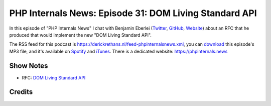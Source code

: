 PHP Internals News: Episode 31: DOM Living Standard API
=======================================================

.. articleMetaData::
   :Where: London, UK
   :Date: 2019-10-10 09:31 Europe/London
   :Tags: blog, php, phpinternalsnews
   :Short: pin031
   :Enclosure: media/pin-031.mp3

In this episode of "PHP Internals News" I chat with Benjamin Eberlei (`Twitter
<https://twitter.com/beberlei>`_, `GitHub <https://github.com/beberlei>`_,
`Website <https://beberlei.de>`_)
about an RFC that he produced that would implement the new "DOM Living
Standard API".

The RSS feed for this podcast is
https://derickrethans.nl/feed-phpinternalsnews.xml, you can download_ this
episode's MP3 file, and it's available on Spotify_ and iTunes_.
There is a dedicated website: https://phpinternals.news

.. _download: /media/pin-031.mp3
.. _Spotify: https://open.spotify.com/show/1Qcd282SDWGF3FSVuG6kuB
.. _iTunes: https://itunes.apple.com/gb/podcast/php-internals-news/id1455782198?mt=2

Show Notes
----------

- RFC: `DOM Living Standard API <https://wiki.php.net/rfc/dom_living_standard_api>`_

Credits
-------

.. credit::
   :Description: Music: Chipper Doodle v2
   :Type: Music
   :Author: Kevin MacLeod (incompetech.com) — Creative Commons: By Attribution 3.0
   :Link: https://incompetech.com/music/royalty-free/music.html
